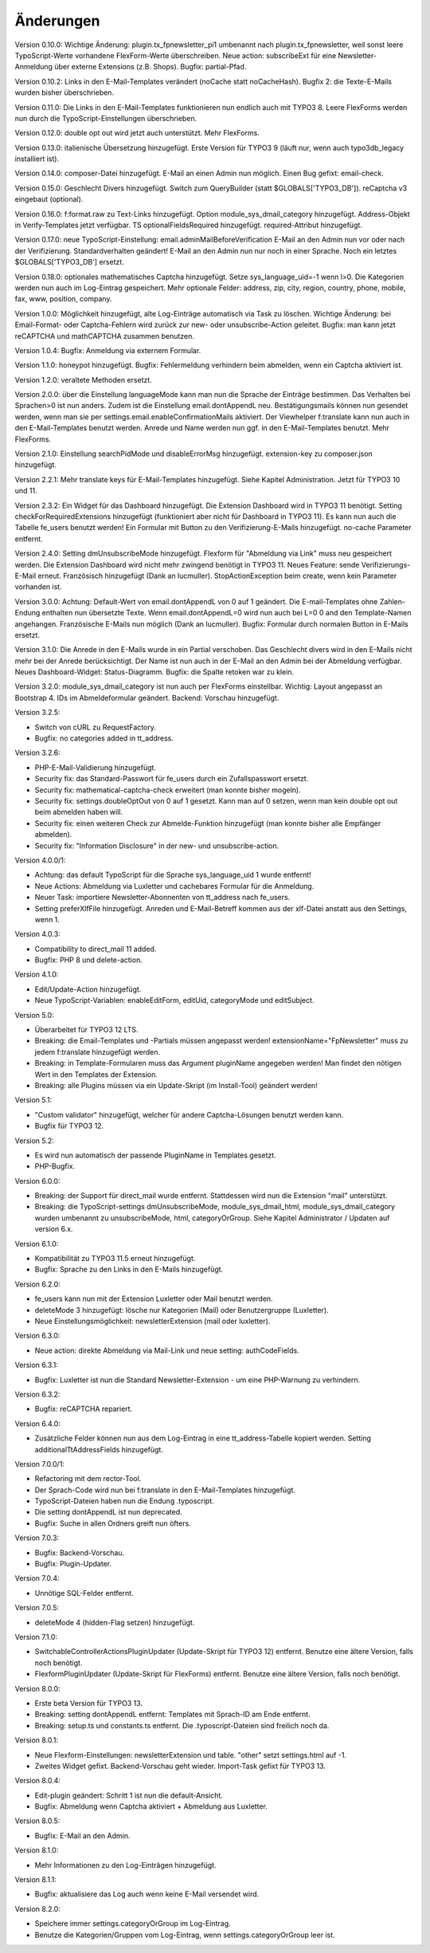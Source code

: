 ﻿.. include:: /Includes.rst.txt


.. _changelog:

Änderungen
==========

Version 0.10.0: Wichtige Änderung: plugin.tx_fpnewsletter_pi1 umbenannt nach plugin.tx_fpnewsletter, weil sonst leere TypoScript-Werte vorhandene FlexForm-Werte überschreiben.
Neue action: subscribeExt für eine Newsletter-Anmeldung über externe Extensions (z.B. Shops). Bugfix: partial-Pfad.

Version 0.10.2: Links in den E-Mail-Templates verändert (noCache statt noCacheHash).
Bugfix 2: die Texte-E-Mails wurden bisher überschrieben.

Version 0.11.0: Die Links in den E-Mail-Templates funktionieren nun endlich auch mit TYPO3 8.
Leere FlexForms werden nun durch die TypoScript-Einstellungen überschrieben.

Version 0.12.0: double opt out wird jetzt auch unterstützt. Mehr FlexForms.

Version 0.13.0: italienische Übersetzung hinzugefügt.
Erste Version für TYPO3 9 (läuft nur, wenn auch typo3db_legacy installiert ist).

Version 0.14.0: composer-Datei hinzugefügt.
E-Mail an einen Admin nun möglich.
Einen Bug gefixt: email-check.

Version 0.15.0: Geschlecht Divers hinzugefügt.
Switch zum QueryBuilder (statt $GLOBALS['TYPO3_DB']).
reCaptcha v3 eingebaut (optional).

Version 0.16.0: f:format.raw zu Text-Links hinzugefügt.
Option module_sys_dmail_category hinzugefügt.
Address-Objekt in Verify-Templates jetzt verfügbar.
TS optionalFieldsRequired hinzugefügt. required-Attribut hinzugefügt.

Version 0.17.0: neue TypoScript-Einstellung: email.adminMailBeforeVerification
E-Mail an den Admin nun vor oder nach der Verifizierung. Standardverhalten geändert!
E-Mail an den Admin nun nur noch in einer Sprache.
Noch ein letztes $GLOBALS['TYPO3_DB'] ersetzt.

Version 0.18.0: optionales mathematisches Captcha hinzugefügt.
Setze sys_language_uid=-1 wenn l>0.
Die Kategorien werden nun auch im Log-Eintrag gespeichert.
Mehr optionale Felder: address, zip, city, region, country, phone, mobile, fax, www, position, company.

Version 1.0.0: Möglichkeit hinzugefügt, alte Log-Einträge automatisch via Task zu löschen.
Wichtige Änderung: bei Email-Format- oder Captcha-Fehlern wird zurück zur new- oder unsubscribe-Action geleitet.
Bugfix: man kann jetzt reCAPTCHA und mathCAPTCHA zusammen benutzen.

Version 1.0.4: Bugfix: Anmeldung via externem Formular.

Version 1.1.0: honeypot hinzugefügt.
Bugfix: Fehlermeldung verhindern beim abmelden, wenn ein Captcha aktiviert ist.

Version 1.2.0: veraltete Methoden ersetzt.

Version 2.0.0: über die Einstellung languageMode kann man nun die Sprache der Einträge bestimmen.
Das Verhalten bei Sprachen>0 ist nun anders. Zudem ist die Einstellung email.dontAppendL neu.
Bestätigungsmails können nun gesendet werden, wenn man sie per settings.email.enableConfirmationMails aktiviert.
Der Viewhelper f:translate kann nun auch in den E-Mail-Templates benutzt werden.
Anrede und Name werden nun ggf. in den E-Mail-Templates benutzt.
Mehr FlexForms.

Version 2.1.0: Einstellung searchPidMode und disableErrorMsg hinzugefügt.
extension-key zu composer.json hinzugefügt.

Version 2.2.1: Mehr translate keys für E-Mail-Templates hinzugefügt. Siehe Kapitel Administration.
Jetzt für TYPO3 10 und 11.

Version 2.3.2: Ein Widget für das Dashboard hinzugefügt. Die Extension Dashboard wird in TYPO3 11 benötigt.
Setting checkForRequiredExtensions hinzugefügt (funktioniert aber nicht für Dashboard in TYPO3 11).
Es kann nun auch die Tabelle fe_users benutzt werden!
Ein Formular mit Button zu den Verifizierung-E-Mails hinzugefügt.
no-cache Parameter entfernt.

Version 2.4.0: Setting dmUnsubscribeMode hinzugefügt. Flexform für "Abmeldung via Link" muss neu gespeichert werden.
Die Extension Dashboard wird nicht mehr zwingend benötigt in TYPO3 11.
Neues Feature: sende Verifizierungs-E-Mail erneut.
Französisch hinzugefügt (Dank an lucmuller).
StopActionException beim create, wenn kein Parameter vorhanden ist.

Version 3.0.0: Achtung: Default-Wert von email.dontAppendL von 0 auf 1 geändert.
Die E-mail-Templates ohne Zahlen-Endung enthalten nun übersetzte Texte.
Wenn email.dontAppendL=0 wird nun auch bei L=0 0 and den Template-Namen angehangen.
Französische E-Mails nun möglich (Dank an lucmuller).
Bugfix: Formular durch normalen Button in E-Mails ersetzt.

Version 3.1.0: Die Anrede in den E-Mails wurde in ein Partial verschoben.
Das Geschlecht divers wird in den E-Mails nicht mehr bei der Anrede berücksichtigt.
Der Name ist nun auch in der E-Mail an den Admin bei der Abmeldung verfügbar.
Neues Dashboard-Widget: Status-Diagramm.
Bugfix: die Spalte retoken war zu klein.

Version 3.2.0: module_sys_dmail_category ist nun auch per FlexForms einstellbar.
Wichtig: Layout angepasst an Bootstrap 4.
IDs im Abmeldeformular geändert.
Backend: Vorschau hinzugefügt.

Version 3.2.5:

- Switch von cURL zu RequestFactory.

- Bugfix: no categories added in tt_address.

Version 3.2.6:

- PHP-E-Mail-Validierung hinzugefügt.

- Security fix: das Standard-Passwort für fe_users durch ein Zufallspasswort ersetzt.

- Security fix: mathematical-captcha-check erweitert (man konnte bisher mogeln).

- Security fix: settings.doubleOptOut von 0 auf 1 gesetzt. Kann man auf 0 setzen, wenn man kein double opt out beim abmelden haben will.

- Security fix: einen weiteren Check zur Abmelde-Funktion hinzugefügt (man konnte bisher alle Empfänger abmelden).

- Security fix: "Information Disclosure" in der new- und unsubscribe-action.

Version 4.0.0/1:

- Achtung: das default TypoScript für die Sprache sys_language_uid 1 wurde entfernt!

- Neue Actions: Abmeldung via Luxletter und cachebares Formular für die Anmeldung.

- Neuer Task: importiere Newsletter-Abonnenten von tt_address nach fe_users.

- Setting preferXlfFile hinzugefügt. Anreden und E-Mail-Betreff kommen aus der xlf-Datei anstatt aus den Settings, wenn 1.

Version 4.0.3:

- Compatibility to direct_mail 11 added.

- Bugfix: PHP 8 und delete-action.

Version 4.1.0:

- Edit/Update-Action hinzugefügt.

- Neue TypoScript-Variablen: enableEditForm, editUid, categoryMode und editSubject.

Version 5.0:

- Überarbeitet für TYPO3 12 LTS.

- Breaking: die Email-Templates und -Partials müssen angepasst werden! extensionName="FpNewsletter" muss zu jedem f:translate hinzugefügt werden.

- Breaking: in Template-Formularen muss das Argument pluginName angegeben werden! Man findet den nötigen Wert in den Templates der Extension.

- Breaking: alle Plugins müssen via ein Update-Skript (im Install-Tool) geändert werden!

Version 5.1:

- "Custom validator" hinzugefügt, welcher für andere Captcha-Lösungen benutzt werden kann.

- Bugfix für TYPO3 12.

Version 5.2:

- Es wird nun automatisch der passende PluginName in Templates gesetzt.

- PHP-Bugfix.

Version 6.0.0:

- Breaking: der Support für direct_mail wurde entfernt. Stattdessen wird nun die Extension "mail" unterstützt.

- Breaking: die TypoScript-settings dmUnsubscribeMode, module_sys_dmail_html, module_sys_dmail_category wurden umbenannt zu
  unsubscribeMode, html, categoryOrGroup. Siehe Kapitel Administrator / Updaten auf version 6.x.

Version 6.1.0:

- Kompatibilität zu TYPO3 11.5 erneut hinzugefügt.

- Bugfix: Sprache zu den Links in den E-Mails hinzugefügt.

Version 6.2.0:

- fe_users kann nun mit der Extension Luxletter oder Mail benutzt werden.

- deleteMode 3 hinzugefügt: lösche nur Kategorien (Mail) oder Benutzergruppe (Luxletter).

- Neue Einstellungsmöglichkeit: newsletterExtension (mail oder luxletter).

Version 6.3.0:

- Neue action: direkte Abmeldung via Mail-Link und neue setting: authCodeFields.

Version 6.3.1:

- Bugfix: Luxletter ist nun die Standard Newsletter-Extension - um eine PHP-Warnung zu verhindern.

Version 6.3.2:

- Bugfix: reCAPTCHA repariert.

Version 6.4.0:

- Zusätzliche Felder können nun aus dem Log-Eintrag in eine tt_address-Tabelle kopiert werden. Setting additionalTtAddressFields hinzugefügt.

Version 7.0.0/1:

- Refactoring mit dem rector-Tool.

- Der Sprach-Code wird nun bei f:translate in den E-Mail-Templates hinzugefügt.

- TypoScript-Dateien haben nun die Endung .typoscript.

- Die setting dontAppendL ist nun deprecated.

- Bugfix: Suche in allen Ordners greift nun öfters.

Version 7.0.3:

- Bugfix: Backend-Vorschau.

- Bugfix: Plugin-Updater.

Version 7.0.4:

- Unnötige SQL-Felder entfernt.

Version 7.0.5:

- deleteMode 4 (hidden-Flag setzen) hinzugefügt.

Version 7.1.0:

- SwitchableControllerActionsPluginUpdater (Update-Skript für TYPO3 12) entfernt. Benutze eine ältere Version, falls noch benötigt.

- FlexformPluginUpdater (Update-Skript für FlexForms) entfernt. Benutze eine ältere Version, falls noch benötigt.

Version 8.0.0:

- Erste beta Version für TYPO3 13.

- Breaking: setting dontAppendL entfernt: Templates mit Sprach-ID am Ende entfernt.

- Breaking: setup.ts und constants.ts entfernt. Die .typoscript-Dateien sind freilich noch da.

Version 8.0.1:

- Neue Flexform-Einstellungen: newsletterExtension und table. "other" setzt settings.html auf -1.

- Zweites Widget gefixt. Backend-Vorschau geht wieder. Import-Task gefixt für TYPO3 13.

Version 8.0.4:

- Edit-plugin geändert: Schritt 1 ist nun die default-Ansicht.

- Bugfix: Abmeldung wenn Captcha aktiviert + Abmeldung aus Luxletter.

Version 8.0.5:

- Bugfix: E-Mail an den Admin.

Version 8.1.0:

- Mehr Informationen zu den Log-Einträgen hinzugefügt.

Version 8.1.1:

- Bugfix: aktualisiere das Log auch wenn keine E-Mail versendet wird.

Version 8.2.0:

- Speichere immer settings.categoryOrGroup im Log-Eintrag.

- Benutze die Kategorien/Gruppen vom Log-Eintrag, wenn settings.categoryOrGroup leer ist.
